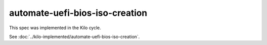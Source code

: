 ..
 This work is licensed under a Creative Commons Attribution 3.0 Unported
 License.

 http://creativecommons.org/licenses/by/3.0/legalcode

==========================================
automate-uefi-bios-iso-creation
==========================================

This spec was implemented in the Kilo cycle.

See :doc:`../kilo-implemented/automate-uefi-bios-iso-creation`.
